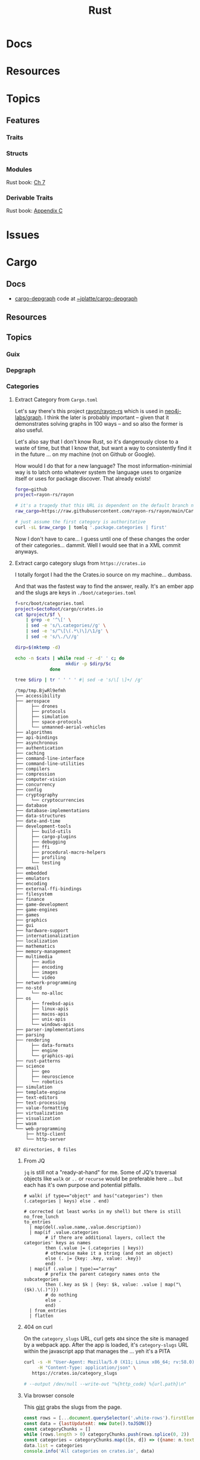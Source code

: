 :PROPERTIES:
:ID:       304b3279-25ba-41f1-a4fc-4215c143ab35
:END:
#+TITLE: Rust
#+DESCRIPTION: The Rust Language
#+TAGS:

#+PROPERTY: header-args+ :var ectoRoot=(expand-file-name "rust" (or (bound-and-true-p dc/ecto-path) "/data/ecto"))
#+PROPERTY: header-args+ :var repoRoot=(expand-file-name "rust" (or (bound-and-true-p dc/repo-path) "/data/repo"))


* Docs

* Resources

* Topics

** Features

*** Traits

*** Structs

*** Modules

Rust book: [[https://doc.rust-lang.org/book/ch07-00-managing-growing-projects-with-packages-crates-and-modules.html][Ch 7]]

*** Derivable Traits

Rust book: [[https://doc.rust-lang.org/book/appendix-03-derivable-traits.html][Appendix C]]

* Issues


* Cargo

** Docs
+ [[https://crates.io/crates/cargo-depgraph/][cargo-depgraph]] code at [[https://git.sr.ht/~jplatte/cargo-depgraph][~jplatte/cargo-depgraph]]

** Resources

** Topics

*** Guix

*** Depgraph

*** Categories

**** Extract Category from =Cargo.toml=

Let's say there's this project [[github:rayon/rayon-rs][rayon/rayon-rs]] which is used in [[github:neo4j-labs/graph][neo4j-labs/graph]].
I think the later is probably important -- given that it demonstrates solving
graphs in 100 ways -- and so also the former is also useful.

Let's also say that I don't know Rust, so it's dangerously close to a waste of
time, but that I know that, but want a way to consistently find it in the future
... on my machine (not on Github or Google).

How would I do that for a new language? The most information-minimial way is to
latch onto whatever system the language uses to organize itself or uses for
package discover. That already exists!

#+begin_src sh
forge=github
project=rayon-rs/rayon

# it's a tragedy that this URL is dependent on the default branch name
raw_cargo=https://raw.githubusercontent.com/rayon-rs/rayon/main/Cargo.toml

# just assume the first category is authoritative
curl -sL $raw_cargo | tomlq '.package.categories | first'
#+end_src

#+RESULTS:
: concurrency

Now I don't have to care... I guess until one of these changes the order of
their categories... dammit. Well I would see that in a XML commit anyways.

**** Extract cargo category slugs from =https://crates.io=

I totally forgot I had the the Crates.io source on my machine... dumbass.

And that was the fastest way to find the answer, really. It's an ember app and
the slugs are keys in =./boot/categories.toml=

#+name: categories
#+begin_src sh :results output silent
f=src/boot/categories.toml
project=$ectoRoot/cargo/crates.io
cat $project/$f \
    | grep -e '^\[' \
    | sed -e 's/\.categories//g' \
    | sed -e 's/^\[\(.*\)\]/\1/g' \
    | sed -e 's/\./\//g'
#+end_src

#+name: categoriesDirp
#+headers: :var cats=categories
#+begin_src sh :results output verbatim :exports both
dirp=$(mktemp -d)

echo -n $cats | while read -r -d' ' c; do
                   mkdir -p $dirp/$c
             done

tree $dirp | tr ' ' ' ' #| sed -e 's/\[ \]+/ /g'
#+end_src

#+RESULTS: categoriesDirp
#+begin_example
/tmp/tmp.BjwRl9efmh
├── accessibility
├── aerospace
│     ├── drones
│     ├── protocols
│     ├── simulation
│     ├── space-protocols
│     └── unmanned-aerial-vehicles
├── algorithms
├── api-bindings
├── asynchronous
├── authentication
├── caching
├── command-line-interface
├── command-line-utilities
├── compilers
├── compression
├── computer-vision
├── concurrency
├── config
├── cryptography
│     └── cryptocurrencies
├── database
├── database-implementations
├── data-structures
├── date-and-time
├── development-tools
│     ├── build-utils
│     ├── cargo-plugins
│     ├── debugging
│     ├── ffi
│     ├── procedural-macro-helpers
│     ├── profiling
│     └── testing
├── email
├── embedded
├── emulators
├── encoding
├── external-ffi-bindings
├── filesystem
├── finance
├── game-development
├── game-engines
├── games
├── graphics
├── gui
├── hardware-support
├── internationalization
├── localization
├── mathematics
├── memory-management
├── multimedia
│     ├── audio
│     ├── encoding
│     ├── images
│     └── video
├── network-programming
├── no-std
│     └── no-alloc
├── os
│     ├── freebsd-apis
│     ├── linux-apis
│     ├── macos-apis
│     ├── unix-apis
│     └── windows-apis
├── parser-implementations
├── parsing
├── rendering
│     ├── data-formats
│     ├── engine
│     └── graphics-api
├── rust-patterns
├── science
│     ├── geo
│     ├── neuroscience
│     └── robotics
├── simulation
├── template-engine
├── text-editors
├── text-processing
├── value-formatting
├── virtualization
├── visualization
├── wasm
└── web-programming
    ├── http-client
    └── http-server

87 directories, 0 files
#+end_example

***** From JQ

=jq= is still not a "ready-at-hand" for me. Some of JQ's traversal objects
like =walk= or =..= or =recurse= would be preferable here ... but each has it's
own purpose and potential pitfalls.

#+name: categoriesSlugs
#+begin_src jq
# walk( if type=="object" and has("categories") then (.categories | keys) else . end)

# corrected (at least works in my shell) but there is still no_free_lunch
to_entries
  | map(del(.value.name,.value.description))
  | map(if .value.categories
        # if there are additional layers, collect the categories' keys as names
        then (.value |= (.categories | keys))
        # otherwise make it a string (and not an object)
        else (. |= {key: .key, value: .key})
        end)
  | map(if (.value | type)=="array"
        # prefix the parent category names onto the subcategories
        then (.key as $k | {key: $k, value: .value | map("\($k).\(.)")})
        # do nothing
        else .
        end)
  | from_entries
  | flatten
#+end_src


***** 404 on curl

On the =category_slugs= URL, curl gets =404= since the site is managed by a
webpack app. After the app is loaded, it's =category-slugs= URL within the
javascript app that manages the ... yeh it's a PITA

#+begin_src sh
curl -s -H "User-Agent: Mozilla/5.0 (X11; Linux x86_64; rv:58.0) Gecko/20100101 Firefox/58.0" \
     -H "Content-Type: application/json" \
   https://crates.io/category_slugs

# --output /dev/null --write-out "%{http_code} %{url.path}\n"
#+end_src

#+RESULTS:

***** Via browser console

This [[https://gist.github.com/YoshiTheChinchilla/25f7db1668efef48289c2ee5e6128c40][gist]] grabs the slugs from the page.

#+begin_src js
const rows = [...document.querySelector('.white-rows').firstElementChild.children]
const data = {lastUpdateAt: new Date().toJSON()}
const categoryChunks = []
while (rows.length > 0) categoryChunks.push(rows.splice(0, 2))
const categories = categoryChunks.map(([n, d]) => ({name: n.textContent, description: d.textContent}))
data.list = categories
console.info('All categories on crates.io', data)
#+end_src



** Issues


* Builds


* Roam
+ [[id:3daa7903-2e07-4664-8a20-04df51b715de][C/C++]]
+ [[id:b82627bf-a0de-45c5-8ff4-229936549942][Guix]]
